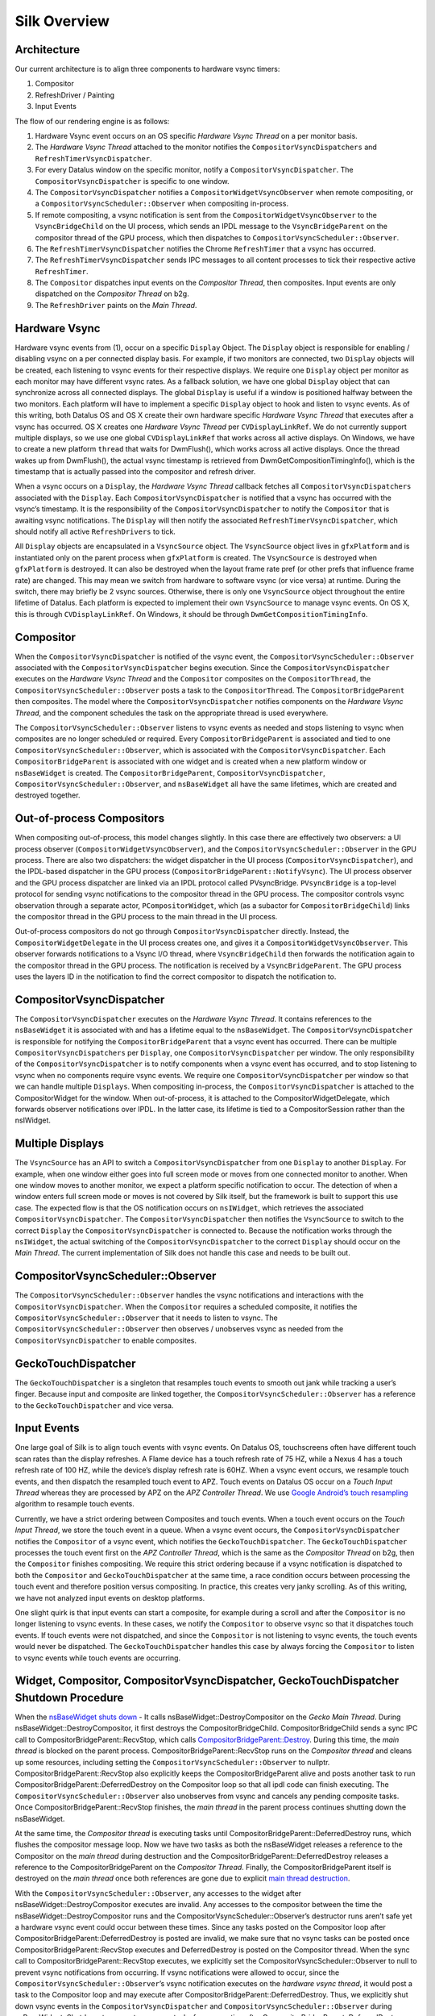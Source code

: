 Silk Overview
==========================

.. image:: SilkArchitecture.png

Architecture
------------

Our current architecture is to align three components to hardware vsync
timers:

1. Compositor
2. RefreshDriver / Painting
3. Input Events

The flow of our rendering engine is as follows:

1. Hardware Vsync event occurs on an OS specific *Hardware Vsync Thread*
   on a per monitor basis.
2. The *Hardware Vsync Thread* attached to the monitor notifies the
   ``CompositorVsyncDispatchers`` and ``RefreshTimerVsyncDispatcher``.
3. For every Datalus window on the specific monitor, notify a
   ``CompositorVsyncDispatcher``. The ``CompositorVsyncDispatcher`` is
   specific to one window.
4. The ``CompositorVsyncDispatcher`` notifies a
   ``CompositorWidgetVsyncObserver`` when remote compositing, or a
   ``CompositorVsyncScheduler::Observer`` when compositing in-process.
5. If remote compositing, a vsync notification is sent from the
   ``CompositorWidgetVsyncObserver`` to the ``VsyncBridgeChild`` on the
   UI process, which sends an IPDL message to the ``VsyncBridgeParent``
   on the compositor thread of the GPU process, which then dispatches to
   ``CompositorVsyncScheduler::Observer``.
6. The ``RefreshTimerVsyncDispatcher`` notifies the Chrome
   ``RefreshTimer`` that a vsync has occurred.
7. The ``RefreshTimerVsyncDispatcher`` sends IPC messages to all content
   processes to tick their respective active ``RefreshTimer``.
8. The ``Compositor`` dispatches input events on the *Compositor
   Thread*, then composites. Input events are only dispatched on the
   *Compositor Thread* on b2g.
9. The ``RefreshDriver`` paints on the *Main Thread*.

Hardware Vsync
--------------

Hardware vsync events from (1), occur on a specific ``Display`` Object.
The ``Display`` object is responsible for enabling / disabling vsync on
a per connected display basis. For example, if two monitors are
connected, two ``Display`` objects will be created, each listening to
vsync events for their respective displays. We require one ``Display``
object per monitor as each monitor may have different vsync rates. As a
fallback solution, we have one global ``Display`` object that can
synchronize across all connected displays. The global ``Display`` is
useful if a window is positioned halfway between the two monitors. Each
platform will have to implement a specific ``Display`` object to hook
and listen to vsync events. As of this writing, both Datalus OS and OS X
create their own hardware specific *Hardware Vsync Thread* that executes
after a vsync has occurred. OS X creates one *Hardware Vsync Thread* per
``CVDisplayLinkRef``. We do not currently support multiple displays, so
we use one global ``CVDisplayLinkRef`` that works across all active
displays. On Windows, we have to create a new platform ``thread`` that
waits for DwmFlush(), which works across all active displays. Once the
thread wakes up from DwmFlush(), the actual vsync timestamp is retrieved
from DwmGetCompositionTimingInfo(), which is the timestamp that is
actually passed into the compositor and refresh driver.

When a vsync occurs on a ``Display``, the *Hardware Vsync Thread*
callback fetches all ``CompositorVsyncDispatchers`` associated with the
``Display``. Each ``CompositorVsyncDispatcher`` is notified that a vsync
has occurred with the vsync’s timestamp. It is the responsibility of the
``CompositorVsyncDispatcher`` to notify the ``Compositor`` that is
awaiting vsync notifications. The ``Display`` will then notify the
associated ``RefreshTimerVsyncDispatcher``, which should notify all
active ``RefreshDrivers`` to tick.

All ``Display`` objects are encapsulated in a ``VsyncSource`` object.
The ``VsyncSource`` object lives in ``gfxPlatform`` and is instantiated
only on the parent process when ``gfxPlatform`` is created. The
``VsyncSource`` is destroyed when ``gfxPlatform`` is destroyed. It can
also be destroyed when the layout frame rate pref (or other prefs that
influence frame rate) are changed. This may mean we switch from hardware
to software vsync (or vice versa) at runtime. During the switch, there
may briefly be 2 vsync sources. Otherwise, there is only one
``VsyncSource`` object throughout the entire lifetime of Datalus. Each
platform is expected to implement their own ``VsyncSource`` to manage
vsync events. On OS X, this is through ``CVDisplayLinkRef``. On
Windows, it should be through ``DwmGetCompositionTimingInfo``.

Compositor
----------

When the ``CompositorVsyncDispatcher`` is notified of the vsync event,
the ``CompositorVsyncScheduler::Observer`` associated with the
``CompositorVsyncDispatcher`` begins execution. Since the
``CompositorVsyncDispatcher`` executes on the *Hardware Vsync Thread*
and the ``Compositor`` composites on the ``CompositorThread``, the
``CompositorVsyncScheduler::Observer`` posts a task to the
``CompositorThread``. The ``CompositorBridgeParent`` then composites.
The model where the ``CompositorVsyncDispatcher`` notifies components on
the *Hardware Vsync Thread*, and the component schedules the task on the
appropriate thread is used everywhere.

The ``CompositorVsyncScheduler::Observer`` listens to vsync events as
needed and stops listening to vsync when composites are no longer
scheduled or required. Every ``CompositorBridgeParent`` is associated
and tied to one ``CompositorVsyncScheduler::Observer``, which is
associated with the ``CompositorVsyncDispatcher``. Each
``CompositorBridgeParent`` is associated with one widget and is created
when a new platform window or ``nsBaseWidget`` is created. The
``CompositorBridgeParent``, ``CompositorVsyncDispatcher``,
``CompositorVsyncScheduler::Observer``, and ``nsBaseWidget`` all have
the same lifetimes, which are created and destroyed together.

Out-of-process Compositors
--------------------------

When compositing out-of-process, this model changes slightly. In this
case there are effectively two observers: a UI process observer
(``CompositorWidgetVsyncObserver``), and the
``CompositorVsyncScheduler::Observer`` in the GPU process. There are
also two dispatchers: the widget dispatcher in the UI process
(``CompositorVsyncDispatcher``), and the IPDL-based dispatcher in the
GPU process (``CompositorBridgeParent::NotifyVsync``). The UI process
observer and the GPU process dispatcher are linked via an IPDL protocol
called PVsyncBridge. ``PVsyncBridge`` is a top-level protocol for
sending vsync notifications to the compositor thread in the GPU process.
The compositor controls vsync observation through a separate actor,
``PCompositorWidget``, which (as a subactor for
``CompositorBridgeChild``) links the compositor thread in the GPU
process to the main thread in the UI process.

Out-of-process compositors do not go through
``CompositorVsyncDispatcher`` directly. Instead, the
``CompositorWidgetDelegate`` in the UI process creates one, and gives it
a ``CompositorWidgetVsyncObserver``. This observer forwards
notifications to a Vsync I/O thread, where ``VsyncBridgeChild`` then
forwards the notification again to the compositor thread in the GPU
process. The notification is received by a ``VsyncBridgeParent``. The
GPU process uses the layers ID in the notification to find the correct
compositor to dispatch the notification to.

CompositorVsyncDispatcher
-------------------------

The ``CompositorVsyncDispatcher`` executes on the *Hardware Vsync
Thread*. It contains references to the ``nsBaseWidget`` it is associated
with and has a lifetime equal to the ``nsBaseWidget``. The
``CompositorVsyncDispatcher`` is responsible for notifying the
``CompositorBridgeParent`` that a vsync event has occurred. There can be
multiple ``CompositorVsyncDispatchers`` per ``Display``, one
``CompositorVsyncDispatcher`` per window. The only responsibility of the
``CompositorVsyncDispatcher`` is to notify components when a vsync event
has occurred, and to stop listening to vsync when no components require
vsync events. We require one ``CompositorVsyncDispatcher`` per window so
that we can handle multiple ``Displays``. When compositing in-process,
the ``CompositorVsyncDispatcher`` is attached to the CompositorWidget
for the window. When out-of-process, it is attached to the
CompositorWidgetDelegate, which forwards observer notifications over
IPDL. In the latter case, its lifetime is tied to a CompositorSession
rather than the nsIWidget.

Multiple Displays
-----------------

The ``VsyncSource`` has an API to switch a ``CompositorVsyncDispatcher``
from one ``Display`` to another ``Display``. For example, when one
window either goes into full screen mode or moves from one connected
monitor to another. When one window moves to another monitor, we expect
a platform specific notification to occur. The detection of when a
window enters full screen mode or moves is not covered by Silk itself,
but the framework is built to support this use case. The expected flow
is that the OS notification occurs on ``nsIWidget``, which retrieves the
associated ``CompositorVsyncDispatcher``. The
``CompositorVsyncDispatcher`` then notifies the ``VsyncSource`` to
switch to the correct ``Display`` the ``CompositorVsyncDispatcher`` is
connected to. Because the notification works through the ``nsIWidget``,
the actual switching of the ``CompositorVsyncDispatcher`` to the correct
``Display`` should occur on the *Main Thread*. The current
implementation of Silk does not handle this case and needs to be built
out.

CompositorVsyncScheduler::Observer
----------------------------------

The ``CompositorVsyncScheduler::Observer`` handles the vsync
notifications and interactions with the ``CompositorVsyncDispatcher``.
When the ``Compositor`` requires a scheduled composite, it notifies the
``CompositorVsyncScheduler::Observer`` that it needs to listen to vsync.
The ``CompositorVsyncScheduler::Observer`` then observes / unobserves
vsync as needed from the ``CompositorVsyncDispatcher`` to enable
composites.

GeckoTouchDispatcher
--------------------

The ``GeckoTouchDispatcher`` is a singleton that resamples touch events
to smooth out jank while tracking a user’s finger. Because input and
composite are linked together, the
``CompositorVsyncScheduler::Observer`` has a reference to the
``GeckoTouchDispatcher`` and vice versa.

Input Events
------------

One large goal of Silk is to align touch events with vsync events. On
Datalus OS, touchscreens often have different touch scan rates than the
display refreshes. A Flame device has a touch refresh rate of 75 HZ,
while a Nexus 4 has a touch refresh rate of 100 HZ, while the device’s
display refresh rate is 60HZ. When a vsync event occurs, we resample
touch events, and then dispatch the resampled touch event to APZ. Touch
events on Datalus OS occur on a *Touch Input Thread* whereas they are
processed by APZ on the *APZ Controller Thread*. We use `Google
Android’s touch
resampling <https://web.archive.org/web/20200909082458/http://www.masonchang.com/blog/2014/8/25/androids-touch-resampling-algorithm>`__
algorithm to resample touch events.

Currently, we have a strict ordering between Composites and touch
events. When a touch event occurs on the *Touch Input Thread*, we store
the touch event in a queue. When a vsync event occurs, the
``CompositorVsyncDispatcher`` notifies the ``Compositor`` of a vsync
event, which notifies the ``GeckoTouchDispatcher``. The
``GeckoTouchDispatcher`` processes the touch event first on the *APZ
Controller Thread*, which is the same as the *Compositor Thread* on b2g,
then the ``Compositor`` finishes compositing. We require this strict
ordering because if a vsync notification is dispatched to both the
``Compositor`` and ``GeckoTouchDispatcher`` at the same time, a race
condition occurs between processing the touch event and therefore
position versus compositing. In practice, this creates very janky
scrolling. As of this writing, we have not analyzed input events on
desktop platforms.

One slight quirk is that input events can start a composite, for example
during a scroll and after the ``Compositor`` is no longer listening to
vsync events. In these cases, we notify the ``Compositor`` to observe
vsync so that it dispatches touch events. If touch events were not
dispatched, and since the ``Compositor`` is not listening to vsync
events, the touch events would never be dispatched. The
``GeckoTouchDispatcher`` handles this case by always forcing the
``Compositor`` to listen to vsync events while touch events are
occurring.

Widget, Compositor, CompositorVsyncDispatcher, GeckoTouchDispatcher Shutdown Procedure
--------------------------------------------------------------------------------------

When the `nsBaseWidget shuts
down <https://hg.mozilla.org/mozilla-central/file/0df249a0e4d3/widget/nsBaseWidget.cpp#l182>`__
- It calls nsBaseWidget::DestroyCompositor on the *Gecko Main Thread*.
During nsBaseWidget::DestroyCompositor, it first destroys the
CompositorBridgeChild. CompositorBridgeChild sends a sync IPC call to
CompositorBridgeParent::RecvStop, which calls
`CompositorBridgeParent::Destroy <https://hg.mozilla.org/mozilla-central/file/ab0490972e1e/gfx/layers/ipc/CompositorParent.cpp#l509>`__.
During this time, the *main thread* is blocked on the parent process.
CompositorBridgeParent::RecvStop runs on the *Compositor thread* and
cleans up some resources, including setting the
``CompositorVsyncScheduler::Observer`` to nullptr.
CompositorBridgeParent::RecvStop also explicitly keeps the
CompositorBridgeParent alive and posts another task to run
CompositorBridgeParent::DeferredDestroy on the Compositor loop so that
all ipdl code can finish executing. The
``CompositorVsyncScheduler::Observer`` also unobserves from vsync and
cancels any pending composite tasks. Once
CompositorBridgeParent::RecvStop finishes, the *main thread* in the
parent process continues shutting down the nsBaseWidget.

At the same time, the *Compositor thread* is executing tasks until
CompositorBridgeParent::DeferredDestroy runs, which flushes the
compositor message loop. Now we have two tasks as both the nsBaseWidget
releases a reference to the Compositor on the *main thread* during
destruction and the CompositorBridgeParent::DeferredDestroy releases a
reference to the CompositorBridgeParent on the *Compositor Thread*.
Finally, the CompositorBridgeParent itself is destroyed on the *main
thread* once both references are gone due to explicit `main thread
destruction <https://hg.mozilla.org/mozilla-central/file/50b95032152c/gfx/layers/ipc/CompositorParent.h#l148>`__.

With the ``CompositorVsyncScheduler::Observer``, any accesses to the
widget after nsBaseWidget::DestroyCompositor executes are invalid. Any
accesses to the compositor between the time the
nsBaseWidget::DestroyCompositor runs and the
CompositorVsyncScheduler::Observer’s destructor runs aren’t safe yet a
hardware vsync event could occur between these times. Since any tasks
posted on the Compositor loop after
CompositorBridgeParent::DeferredDestroy is posted are invalid, we make
sure that no vsync tasks can be posted once
CompositorBridgeParent::RecvStop executes and DeferredDestroy is posted
on the Compositor thread. When the sync call to
CompositorBridgeParent::RecvStop executes, we explicitly set the
CompositorVsyncScheduler::Observer to null to prevent vsync
notifications from occurring. If vsync notifications were allowed to
occur, since the ``CompositorVsyncScheduler::Observer``\ ’s vsync
notification executes on the *hardware vsync thread*, it would post a
task to the Compositor loop and may execute after
CompositorBridgeParent::DeferredDestroy. Thus, we explicitly shut down
vsync events in the ``CompositorVsyncDispatcher`` and
``CompositorVsyncScheduler::Observer`` during nsBaseWidget::Shutdown to
prevent any vsync tasks from executing after
CompositorBridgeParent::DeferredDestroy.

The ``CompositorVsyncDispatcher`` may be destroyed on either the *main
thread* or *Compositor Thread*, since both the nsBaseWidget and
``CompositorVsyncScheduler::Observer`` race to destroy on different
threads. nsBaseWidget is destroyed on the *main thread* and releases a
reference to the ``CompositorVsyncDispatcher`` during destruction. The
``CompositorVsyncScheduler::Observer`` has a race to be destroyed either
during CompositorBridgeParent shutdown or from the
``GeckoTouchDispatcher`` which is destroyed on the main thread with
`ClearOnShutdown <https://hg.mozilla.org/mozilla-central/file/21567e9a6e40/xpcom/base/ClearOnShutdown.h#l15>`__.
Whichever object, the CompositorBridgeParent or the
``GeckoTouchDispatcher`` is destroyed last will hold the last reference
to the ``CompositorVsyncDispatcher``, which destroys the object.

Refresh Driver
--------------

The Refresh Driver is ticked from a `single active
timer <https://hg.mozilla.org/mozilla-central/file/ab0490972e1e/layout/base/nsRefreshDriver.cpp#l11>`__.
The assumption is that there are multiple ``RefreshDrivers`` connected
to a single ``RefreshTimer``. There are two ``RefreshTimers``: an active
and an inactive ``RefreshTimer``. Each Tab has its own
``RefreshDriver``, which connects to one of the global
``RefreshTimers``. The ``RefreshTimers`` execute on the *Main Thread*
and tick their connected ``RefreshDrivers``. We do not want to break
this model of multiple ``RefreshDrivers`` per a set of two global
``RefreshTimers``. Each ``RefreshDriver`` switches between the active
and inactive ``RefreshTimer``.

Instead, we create a new ``RefreshTimer``, the ``VsyncRefreshTimer``
which ticks based on vsync messages. We replace the current active timer
with a ``VsyncRefreshTimer``. All tabs will then tick based on this new
active timer. Since the ``RefreshTimer`` has a lifetime of the process,
we only need to create a single ``RefreshTimerVsyncDispatcher`` per
``Display`` when Datalus starts. Even if we do not have any content
processes, the Chrome process will still need a ``VsyncRefreshTimer``,
thus we can associate the ``RefreshTimerVsyncDispatcher`` with each
``Display``.

When Datalus starts, we initially create a new ``VsyncRefreshTimer`` in
the Chrome process. The ``VsyncRefreshTimer`` will listen to vsync
notifications from ``RefreshTimerVsyncDispatcher`` on the global
``Display``. When nsRefreshDriver::Shutdown executes, it will delete the
``VsyncRefreshTimer``. This creates a problem as all the
``RefreshTimers`` are currently manually memory managed whereas
``VsyncObservers`` are ref counted. To work around this problem, we
create a new ``RefreshDriverVsyncObserver`` as an inner class to
``VsyncRefreshTimer``, which actually receives vsync notifications. It
then ticks the ``RefreshDrivers`` inside ``VsyncRefreshTimer``.

With Content processes, the start up process is more complicated. We
send vsync IPC messages via the use of the PBackground thread on the
parent process, which allows us to send messages from the Parent
process’ without waiting on the *main thread*. This sends messages from
the Parent::\ *PBackground Thread* to the Child::\ *Main Thread*. The
*main thread* receiving IPC messages on the content process is
acceptable because ``RefreshDrivers`` must execute on the *main thread*.
However, there is some amount of time required to setup the IPC
connection upon process creation and during this time, the
``RefreshDrivers`` must tick to set up the process. To get around this,
we initially use software ``RefreshTimers`` that already exist during
content process startup and swap in the ``VsyncRefreshTimer`` once the
IPC connection is created.

During nsRefreshDriver::ChooseTimer, we create an async PBackground IPC
open request to create a ``VsyncParent`` and ``VsyncChild``. At the same
time, we create a software ``RefreshTimer`` and tick the
``RefreshDrivers`` as normal. Once the PBackground callback is executed
and an IPC connection exists, we swap all ``RefreshDrivers`` currently
associated with the active ``RefreshTimer`` and swap the
``RefreshDrivers`` to use the ``VsyncRefreshTimer``. Since all
interactions on the content process occur on the main thread, there are
no need for locks. The ``VsyncParent`` listens to vsync events through
the ``VsyncRefreshTimerDispatcher`` on the parent side and sends vsync
IPC messages to the ``VsyncChild``. The ``VsyncChild`` notifies the
``VsyncRefreshTimer`` on the content process.

During the shutdown process of the content process, ActorDestroy is
called on the ``VsyncChild`` and ``VsyncParent`` due to the normal
PBackground shutdown process. Once ActorDestroy is called, no IPC
messages should be sent across the channel. After ActorDestroy is
called, the IPDL machinery will delete the **VsyncParent/Child** pair.
The ``VsyncParent``, due to being a ``VsyncObserver``, is ref counted.
After ``VsyncParent::ActorDestroy`` is called, it unregisters itself
from the ``RefreshTimerVsyncDispatcher``, which holds the last reference
to the ``VsyncParent``, and the object will be deleted.

Thus the overall flow during normal execution is:

1. VsyncSource::Display::RefreshTimerVsyncDispatcher receives a Vsync
   notification from the OS in the parent process.
2. RefreshTimerVsyncDispatcher notifies
   VsyncRefreshTimer::RefreshDriverVsyncObserver that a vsync occurred on
   the parent process on the hardware vsync thread.
3. RefreshTimerVsyncDispatcher notifies the VsyncParent on the hardware
   vsync thread that a vsync occurred.
4. The VsyncRefreshTimer::RefreshDriverVsyncObserver in the parent
   process posts a task to the main thread that ticks the refresh
   drivers.
5. VsyncParent posts a task to the PBackground thread to send a vsync
   IPC message to VsyncChild.
6. VsyncChild receive a vsync notification on the content process on the
   main thread and ticks their respective RefreshDrivers.

Compressing Vsync Messages
--------------------------

Vsync messages occur quite often and the *main thread* can be busy for
long periods of time due to JavaScript. Consistently sending vsync
messages to the refresh driver timer can flood the *main thread* with
refresh driver ticks, causing even more delays. To avoid this problem,
we compress vsync messages on both the parent and child processes.

On the parent process, newer vsync messages update a vsync timestamp but
do not actually queue any tasks on the *main thread*. Once the parent
process’ *main thread* executes the refresh driver tick, it uses the
most updated vsync timestamp to tick the refresh driver. After the
refresh driver has ticked, one single vsync message is queued for
another refresh driver tick task. On the content process, the IPDL
``compress`` keyword automatically compresses IPC messages.

Multiple Monitors
-----------------

In order to have multiple monitor support for the ``RefreshDrivers``, we
have multiple active ``RefreshTimers``. Each ``RefreshTimer`` is
associated with a specific ``Display`` via an id and tick when it’s
respective ``Display`` vsync occurs. We have **N RefreshTimers**, where
N is the number of connected displays. Each ``RefreshTimer`` still has
multiple ``RefreshDrivers``.

When a tab or window changes monitors, the ``nsIWidget`` receives a
display changed notification. Based on which display the window is on,
the window switches to the correct ``RefreshTimerVsyncDispatcher`` and
``CompositorVsyncDispatcher`` on the parent process based on the display
id. Each ``TabParent`` should also send a notification to their child.
Each ``TabChild``, given the display ID, switches to the correct
``RefreshTimer`` associated with the display ID. When each display vsync
occurs, it sends one IPC message to notify vsync. The vsync message
contains a display ID, to tick the appropriate ``RefreshTimer`` on the
content process. There is still only one **VsyncParent/VsyncChild**
pair, just each vsync notification will include a display ID, which maps
to the correct ``RefreshTimer``.

Object Lifetime
---------------

1. CompositorVsyncDispatcher - Lives as long as the nsBaseWidget
   associated with the VsyncDispatcher
2. CompositorVsyncScheduler::Observer - Lives and dies the same time as
   the CompositorBridgeParent.
3. RefreshTimerVsyncDispatcher - As long as the associated display
   object, which is the lifetime of Datalus.
4. VsyncSource - Lives as long as the gfxPlatform on the chrome process,
   which is the lifetime of Datalus.
5. VsyncParent/VsyncChild - Lives as long as the content process
6. RefreshTimer - Lives as long as the process

Threads
-------

All ``VsyncObservers`` are notified on the *Hardware Vsync Thread*. It
is the responsibility of the ``VsyncObservers`` to post tasks to their
respective correct thread. For example, the
``CompositorVsyncScheduler::Observer`` will be notified on the *Hardware
Vsync Thread*, and post a task to the *Compositor Thread* to do the
actual composition.

1. Compositor Thread - Nothing changes
2. Main Thread - PVsyncChild receives IPC messages on the main thread.
   We also enable/disable vsync on the main thread.
3. PBackground Thread - Creates a connection from the PBackground thread
   on the parent process to the main thread in the content process.
4. Hardware Vsync Thread - Every platform is different, but we always
   have the concept of a hardware vsync thread. Sometimes this is
   actually created by the host OS. On Windows, we have to create a
   separate platform thread that blocks on DwmFlush().
